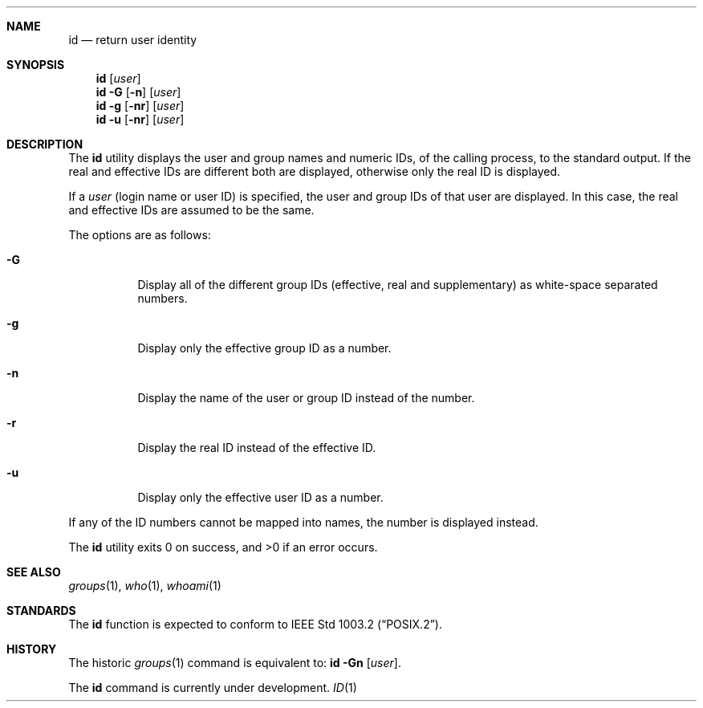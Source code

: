 .\" Copyright (c) 1991 The Regents of the University of California.
.\" All rights reserved.
.\"
.\" This code is derived from software contributed to Berkeley by
.\" the Institute of Electrical and Electronics Engineers, Inc.
.\"
.\" %sccs.include.redist.roff%
.\"
.\"	@(#)id.1	5.2 (Berkeley) 08/05/91
.\"
.Dd ""
.Dt ID 1
.UC
.Sh NAME
.Nm id
.Nd return user identity
.Sh SYNOPSIS
.Nm id
.Op Ar user
.Nm id
.Fl G Op Fl n
.Op Ar user
.Nm id
.Fl g Op Fl nr
.Op Ar user
.Nm id
.Fl u Op Fl nr
.Op Ar user
.Sh DESCRIPTION
The
.Nm id
utility displays the user and group names and numeric IDs, of the
calling process, to the standard output.
If the real and effective IDs are different both are displayed,
otherwise only the real ID is displayed.
.Pp
If a
.Ar user
(login name or user ID)
is specified, the user and group IDs of that user are displayed.
In this case, the real and effective IDs are assumed to be the same.
.Pp
The options are as follows:
.Bl -tag -width Ds
.It Fl G
Display all of the different group IDs (effective, real and supplementary)
as white-space separated numbers.
.It Fl g
Display only the effective group ID as a number.
.It Fl n
Display the name of the user or group ID instead of the number.
.It Fl r
Display the real ID instead of the effective ID.
.It Fl u
Display only the effective user ID as a number.
.El
.Pp
If any of the ID numbers cannot be mapped into names, the number is displayed
instead.
.Pp
The
.Nm id
utility exits 0 on success, and >0 if an error occurs.
.Sh SEE ALSO
.Xr groups 1 ,
.Xr who 1 ,
.Xr whoami 1
.Sh STANDARDS
The
.Nm id
function is expected to conform to
.St -p1003.2 .
.Sh HISTORY
The
historic
.Xr groups 1
command is equivalent to:
.Nm id Fl Gn Op Ar user .
.Pp
The
.Nm
command is
.Ud .
